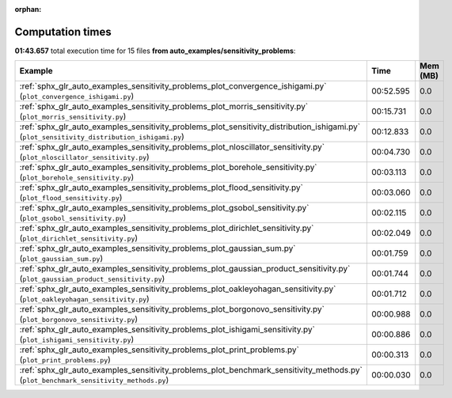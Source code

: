 
:orphan:

.. _sphx_glr_auto_examples_sensitivity_problems_sg_execution_times:


Computation times
=================
**01:43.657** total execution time for 15 files **from auto_examples/sensitivity_problems**:

.. container::

  .. raw:: html

    <style scoped>
    <link href="https://cdnjs.cloudflare.com/ajax/libs/twitter-bootstrap/5.3.0/css/bootstrap.min.css" rel="stylesheet" />
    <link href="https://cdn.datatables.net/1.13.6/css/dataTables.bootstrap5.min.css" rel="stylesheet" />
    </style>
    <script src="https://code.jquery.com/jquery-3.7.0.js"></script>
    <script src="https://cdn.datatables.net/1.13.6/js/jquery.dataTables.min.js"></script>
    <script src="https://cdn.datatables.net/1.13.6/js/dataTables.bootstrap5.min.js"></script>
    <script type="text/javascript" class="init">
    $(document).ready( function () {
        $('table.sg-datatable').DataTable({order: [[1, 'desc']]});
    } );
    </script>

  .. list-table::
   :header-rows: 1
   :class: table table-striped sg-datatable

   * - Example
     - Time
     - Mem (MB)
   * - :ref:`sphx_glr_auto_examples_sensitivity_problems_plot_convergence_ishigami.py` (``plot_convergence_ishigami.py``)
     - 00:52.595
     - 0.0
   * - :ref:`sphx_glr_auto_examples_sensitivity_problems_plot_morris_sensitivity.py` (``plot_morris_sensitivity.py``)
     - 00:15.731
     - 0.0
   * - :ref:`sphx_glr_auto_examples_sensitivity_problems_plot_sensitivity_distribution_ishigami.py` (``plot_sensitivity_distribution_ishigami.py``)
     - 00:12.833
     - 0.0
   * - :ref:`sphx_glr_auto_examples_sensitivity_problems_plot_nloscillator_sensitivity.py` (``plot_nloscillator_sensitivity.py``)
     - 00:04.730
     - 0.0
   * - :ref:`sphx_glr_auto_examples_sensitivity_problems_plot_borehole_sensitivity.py` (``plot_borehole_sensitivity.py``)
     - 00:03.113
     - 0.0
   * - :ref:`sphx_glr_auto_examples_sensitivity_problems_plot_flood_sensitivity.py` (``plot_flood_sensitivity.py``)
     - 00:03.060
     - 0.0
   * - :ref:`sphx_glr_auto_examples_sensitivity_problems_plot_gsobol_sensitivity.py` (``plot_gsobol_sensitivity.py``)
     - 00:02.115
     - 0.0
   * - :ref:`sphx_glr_auto_examples_sensitivity_problems_plot_dirichlet_sensitivity.py` (``plot_dirichlet_sensitivity.py``)
     - 00:02.049
     - 0.0
   * - :ref:`sphx_glr_auto_examples_sensitivity_problems_plot_gaussian_sum.py` (``plot_gaussian_sum.py``)
     - 00:01.759
     - 0.0
   * - :ref:`sphx_glr_auto_examples_sensitivity_problems_plot_gaussian_product_sensitivity.py` (``plot_gaussian_product_sensitivity.py``)
     - 00:01.744
     - 0.0
   * - :ref:`sphx_glr_auto_examples_sensitivity_problems_plot_oakleyohagan_sensitivity.py` (``plot_oakleyohagan_sensitivity.py``)
     - 00:01.712
     - 0.0
   * - :ref:`sphx_glr_auto_examples_sensitivity_problems_plot_borgonovo_sensitivity.py` (``plot_borgonovo_sensitivity.py``)
     - 00:00.988
     - 0.0
   * - :ref:`sphx_glr_auto_examples_sensitivity_problems_plot_ishigami_sensitivity.py` (``plot_ishigami_sensitivity.py``)
     - 00:00.886
     - 0.0
   * - :ref:`sphx_glr_auto_examples_sensitivity_problems_plot_print_problems.py` (``plot_print_problems.py``)
     - 00:00.313
     - 0.0
   * - :ref:`sphx_glr_auto_examples_sensitivity_problems_plot_benchmark_sensitivity_methods.py` (``plot_benchmark_sensitivity_methods.py``)
     - 00:00.030
     - 0.0

